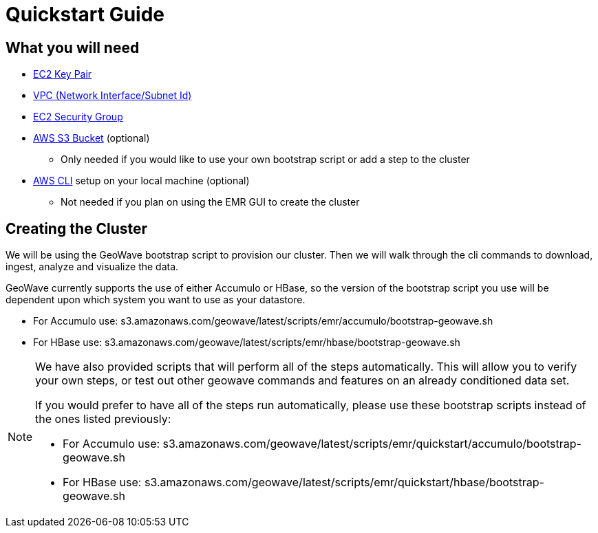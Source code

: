 [[quickstart-guide-intro]]
<<<

= Quickstart Guide

== What you will need
- <<110-appendices.adoc#create-ec2-key-pair, EC2 Key Pair>>
- <<110-appendices.adoc#create-ec2-vpc-network-interface-subnet-id, VPC (Network Interface/Subnet Id)>>
- <<110-appendices.adoc#create-ec2-security-group, EC2 Security Group>>
- <<110-appendices.adoc#create-aws-s3-bucket, AWS S3 Bucket>> (optional)
 * Only needed if you would like to use your own bootstrap script or add a step to the cluster
- <<110-appendices.adoc#aws-cli-setup, AWS CLI>> setup on your local machine (optional)
 * Not needed if you plan on using the EMR GUI to create the cluster

== Creating the Cluster

We will be using the GeoWave bootstrap script to provision our cluster. Then we will walk through the cli commands 
to download, ingest, analyze and visualize the data.

GeoWave currently supports the use of either Accumulo or HBase, so the version of the bootstrap script you 
use will be dependent upon which system you want to use as your datastore.

- For Accumulo use: s3.amazonaws.com/geowave/latest/scripts/emr/accumulo/bootstrap-geowave.sh
- For HBase use: s3.amazonaws.com/geowave/latest/scripts/emr/hbase/bootstrap-geowave.sh

[NOTE]
====
We have also provided scripts that will perform all of the steps automatically. This will allow you to verify your 
own steps, or test out other geowave commands and features on an already conditioned data set.

If you would prefer to have all of the steps run automatically, please use these bootstrap scripts instead of the 
ones listed previously:

- For Accumulo use: s3.amazonaws.com/geowave/latest/scripts/emr/quickstart/accumulo/bootstrap-geowave.sh
- For HBase use: s3.amazonaws.com/geowave/latest/scripts/emr/quickstart/hbase/bootstrap-geowave.sh
====
